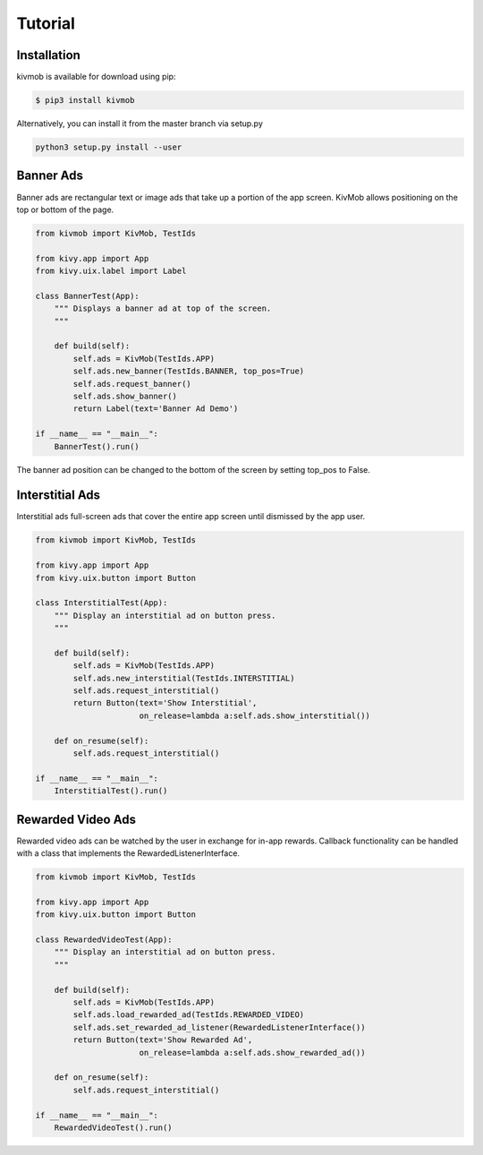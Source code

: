 Tutorial
========

Installation
-----------------

kivmob is available for download using pip:

.. code-block:: sh

    $ pip3 install kivmob

Alternatively, you can install it from the master branch via setup.py

.. code-block:: sh

    python3 setup.py install --user

Banner Ads
-----------------

Banner ads are rectangular text or image ads that take up a portion of the app screen. KivMob allows positioning
on the top or bottom of the page.

.. code-block:: python

    from kivmob import KivMob, TestIds

    from kivy.app import App
    from kivy.uix.label import Label

    class BannerTest(App):
        """ Displays a banner ad at top of the screen.
        """

        def build(self):
            self.ads = KivMob(TestIds.APP)
            self.ads.new_banner(TestIds.BANNER, top_pos=True)
            self.ads.request_banner()
            self.ads.show_banner()
            return Label(text='Banner Ad Demo')

    if __name__ == "__main__":
        BannerTest().run()

The banner ad position can be changed to the bottom of the screen by setting top_pos to False.

Interstitial Ads
-----------------

Interstitial ads full-screen ads that cover the entire app screen until dismissed by the app user.

.. code-block:: python

    from kivmob import KivMob, TestIds

    from kivy.app import App
    from kivy.uix.button import Button

    class InterstitialTest(App):
        """ Display an interstitial ad on button press.
        """

        def build(self):
            self.ads = KivMob(TestIds.APP)
            self.ads.new_interstitial(TestIds.INTERSTITIAL)
            self.ads.request_interstitial()
            return Button(text='Show Interstitial',
                          on_release=lambda a:self.ads.show_interstitial())
                        
        def on_resume(self):
            self.ads.request_interstitial()

    if __name__ == "__main__":
        InterstitialTest().run()

Rewarded Video Ads
-------------------

Rewarded video ads can be watched by the user in exchange for in-app rewards. Callback
functionality can be handled with a class that implements the RewardedListenerInterface.

.. code-block:: python

    from kivmob import KivMob, TestIds

    from kivy.app import App
    from kivy.uix.button import Button

    class RewardedVideoTest(App):
        """ Display an interstitial ad on button press.
        """

        def build(self):
            self.ads = KivMob(TestIds.APP)
            self.ads.load_rewarded_ad(TestIds.REWARDED_VIDEO)
            self.ads.set_rewarded_ad_listener(RewardedListenerInterface())
            return Button(text='Show Rewarded Ad',
                          on_release=lambda a:self.ads.show_rewarded_ad())
                        
        def on_resume(self):
            self.ads.request_interstitial()

    if __name__ == "__main__":
        RewardedVideoTest().run()